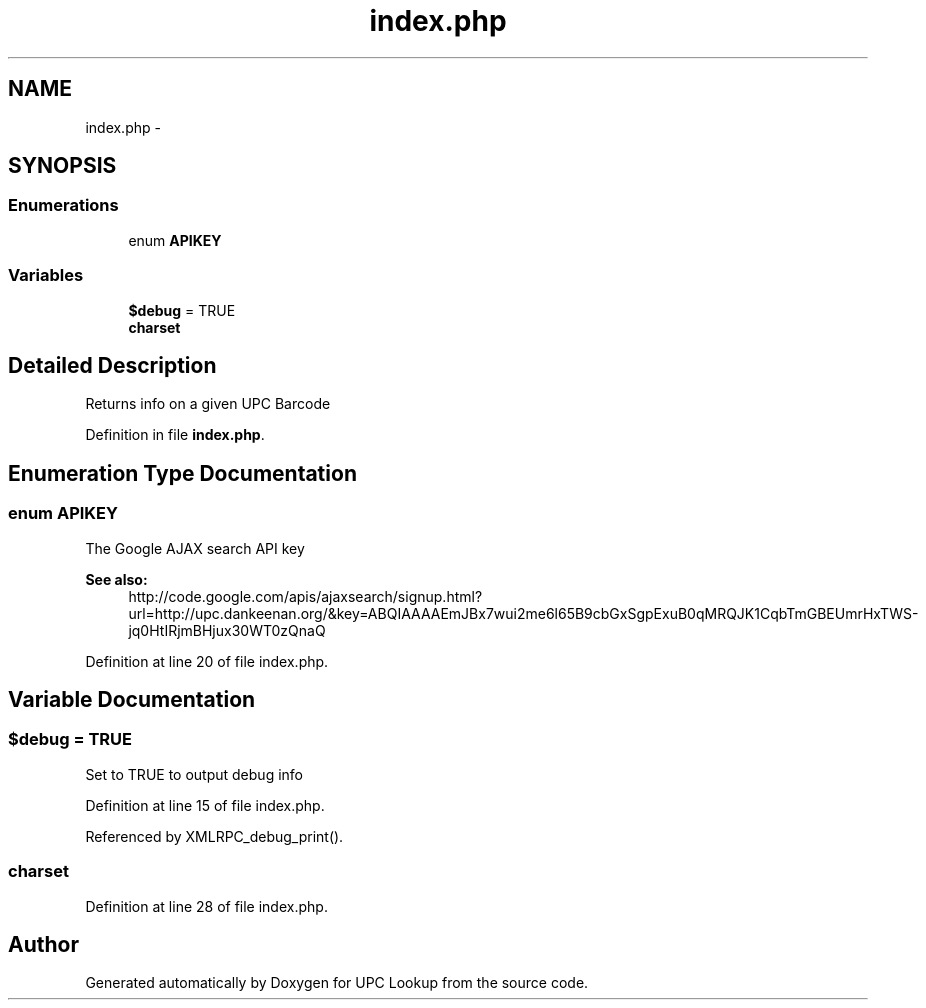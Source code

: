 .TH "index.php" 3 "26 Apr 2008" "UPC Lookup" \" -*- nroff -*-
.ad l
.nh
.SH NAME
index.php \- 
.SH SYNOPSIS
.br
.PP
.SS "Enumerations"

.in +1c
.ti -1c
.RI "enum \fBAPIKEY\fP "
.br
.in -1c
.SS "Variables"

.in +1c
.ti -1c
.RI "\fB$debug\fP = TRUE"
.br
.ti -1c
.RI "\fBcharset\fP"
.br
.in -1c
.SH "Detailed Description"
.PP 
Returns info on a given UPC Barcode 
.PP
Definition in file \fBindex.php\fP.
.SH "Enumeration Type Documentation"
.PP 
.SS "enum \fBAPIKEY\fP"
.PP
The Google AJAX search API key 
.PP
\fBSee also:\fP
.RS 4
http://code.google.com/apis/ajaxsearch/signup.html?url=http://upc.dankeenan.org/&key=ABQIAAAAEmJBx7wui2me6l65B9cbGxSgpExuB0qMRQJK1CqbTmGBEUmrHxTWS-jq0HtIRjmBHjux30WT0zQnaQ 
.RE
.PP

.PP
Definition at line 20 of file index.php.
.SH "Variable Documentation"
.PP 
.SS "$debug = TRUE"
.PP
Set to TRUE to output debug info 
.PP
Definition at line 15 of file index.php.
.PP
Referenced by XMLRPC_debug_print().
.SS "\fBcharset\fP"
.PP
Definition at line 28 of file index.php.
.SH "Author"
.PP 
Generated automatically by Doxygen for UPC Lookup from the source code.
